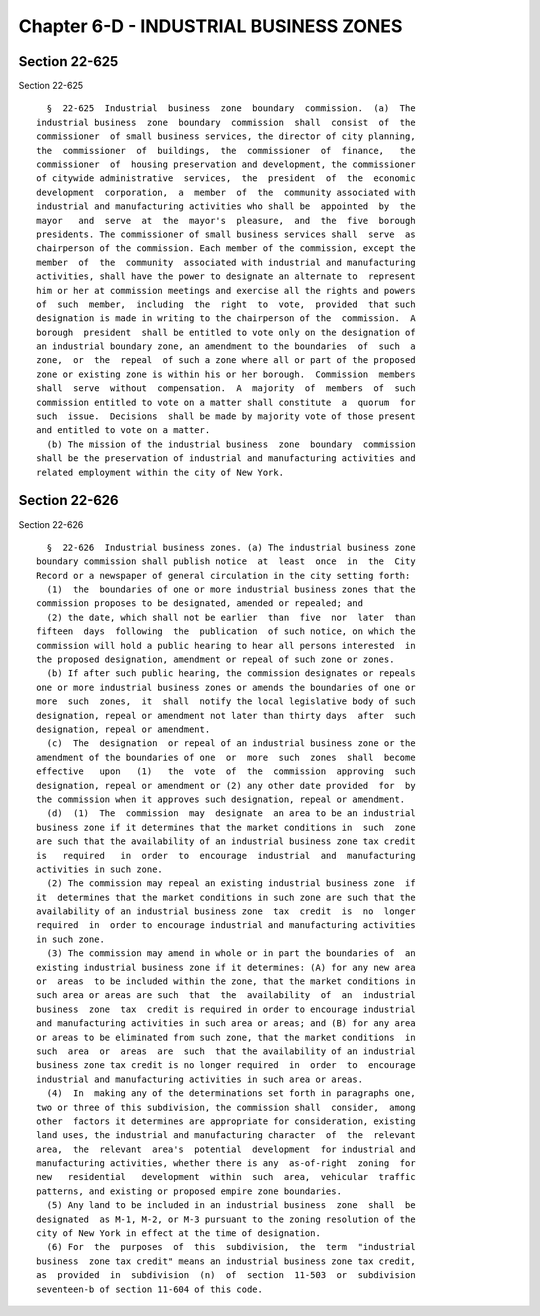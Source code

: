 Chapter 6-D - INDUSTRIAL BUSINESS ZONES
=======================================

Section 22-625
--------------

Section 22-625 ::    
        
     
        §  22-625  Industrial  business  zone  boundary  commission.  (a)  The
      industrial business  zone  boundary  commission  shall  consist  of  the
      commissioner  of small business services, the director of city planning,
      the  commissioner  of  buildings,  the  commissioner  of  finance,   the
      commissioner  of  housing preservation and development, the commissioner
      of citywide administrative  services,  the  president  of  the  economic
      development  corporation,  a  member  of  the  community associated with
      industrial and manufacturing activities who shall be  appointed  by  the
      mayor   and  serve  at  the  mayor's  pleasure,  and  the  five  borough
      presidents. The commissioner of small business services shall  serve  as
      chairperson of the commission. Each member of the commission, except the
      member  of  the  community  associated with industrial and manufacturing
      activities, shall have the power to designate an alternate to  represent
      him or her at commission meetings and exercise all the rights and powers
      of  such  member,  including  the  right  to  vote,  provided  that such
      designation is made in writing to the chairperson of the  commission.  A
      borough  president  shall be entitled to vote only on the designation of
      an industrial boundary zone, an amendment to the boundaries  of  such  a
      zone,  or  the  repeal  of such a zone where all or part of the proposed
      zone or existing zone is within his or her borough.  Commission  members
      shall  serve  without  compensation.  A  majority  of  members  of  such
      commission entitled to vote on a matter shall constitute  a  quorum  for
      such  issue.  Decisions  shall be made by majority vote of those present
      and entitled to vote on a matter.
        (b) The mission of the industrial business  zone  boundary  commission
      shall be the preservation of industrial and manufacturing activities and
      related employment within the city of New York.
    
    
    
    
    
    
    

Section 22-626
--------------

Section 22-626 ::    
        
     
        §  22-626  Industrial business zones. (a) The industrial business zone
      boundary commission shall publish notice  at  least  once  in  the  City
      Record or a newspaper of general circulation in the city setting forth:
        (1)  the  boundaries of one or more industrial business zones that the
      commission proposes to be designated, amended or repealed; and
        (2) the date, which shall not be earlier  than  five  nor  later  than
      fifteen  days  following  the  publication  of such notice, on which the
      commission will hold a public hearing to hear all persons interested  in
      the proposed designation, amendment or repeal of such zone or zones.
        (b) If after such public hearing, the commission designates or repeals
      one or more industrial business zones or amends the boundaries of one or
      more  such  zones,  it  shall  notify the local legislative body of such
      designation, repeal or amendment not later than thirty days  after  such
      designation, repeal or amendment.
        (c)  The  designation  or repeal of an industrial business zone or the
      amendment of the boundaries of one  or  more  such  zones  shall  become
      effective   upon   (1)   the  vote  of  the  commission  approving  such
      designation, repeal or amendment or (2) any other date provided  for  by
      the commission when it approves such designation, repeal or amendment.
        (d)  (1)  The  commission  may  designate  an area to be an industrial
      business zone if it determines that the market conditions in  such  zone
      are such that the availability of an industrial business zone tax credit
      is   required   in  order  to  encourage  industrial  and  manufacturing
      activities in such zone.
        (2) The commission may repeal an existing industrial business zone  if
      it  determines that the market conditions in such zone are such that the
      availability of an industrial business zone  tax  credit  is  no  longer
      required  in  order to encourage industrial and manufacturing activities
      in such zone.
        (3) The commission may amend in whole or in part the boundaries of  an
      existing industrial business zone if it determines: (A) for any new area
      or  areas  to be included within the zone, that the market conditions in
      such area or areas are such  that  the  availability  of  an  industrial
      business  zone  tax  credit is required in order to encourage industrial
      and manufacturing activities in such area or areas; and (B) for any area
      or areas to be eliminated from such zone, that the market conditions  in
      such  area  or  areas  are  such  that the availability of an industrial
      business zone tax credit is no longer required  in  order  to  encourage
      industrial and manufacturing activities in such area or areas.
        (4)  In  making any of the determinations set forth in paragraphs one,
      two or three of this subdivision, the commission shall  consider,  among
      other  factors it determines are appropriate for consideration, existing
      land uses, the industrial and manufacturing character  of  the  relevant
      area,  the  relevant  area's  potential  development  for industrial and
      manufacturing activities, whether there is any  as-of-right  zoning  for
      new   residential   development  within  such  area,  vehicular  traffic
      patterns, and existing or proposed empire zone boundaries.
        (5) Any land to be included in an industrial business  zone  shall  be
      designated  as M-1, M-2, or M-3 pursuant to the zoning resolution of the
      city of New York in effect at the time of designation.
        (6) For  the  purposes  of  this  subdivision,  the  term  "industrial
      business  zone tax credit" means an industrial business zone tax credit,
      as  provided  in  subdivision  (n)  of  section  11-503  or  subdivision
      seventeen-b of section 11-604 of this code.
    
    
    
    
    
    
    

